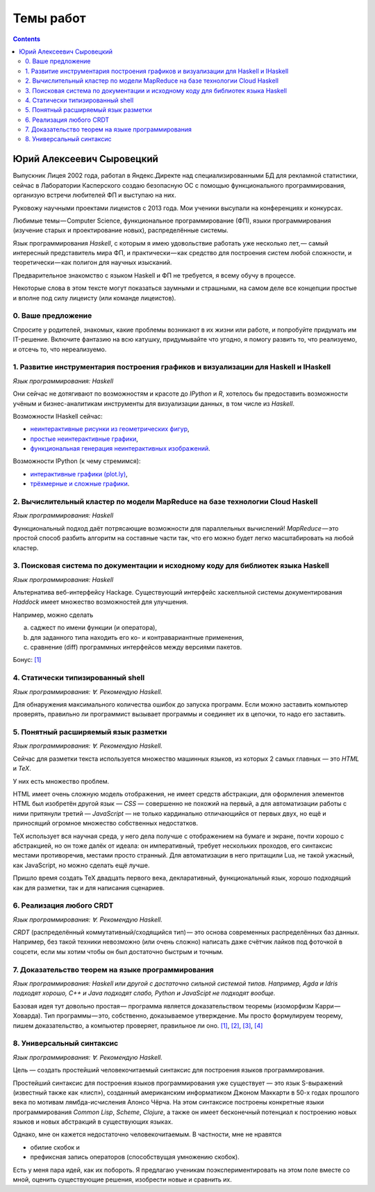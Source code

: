 ============
 Темы работ
============

.. contents::

Юрий Алексеевич Сыровецкий
--------------------------

Выпускник Лицея 2002 года,
работал в Яндекс.Директе над специализированными БД для рекламной статистики,
сейчас в Лаборатории Касперского создаю безопасную ОС
с помощью функционального программирования,
организую встречи любителей ФП и выступаю на них.

Руковожу научными проектами лицеистов с 2013 года.
Мои ученики высупали на конференциях и конкурсах.

Любимые темы — Computer Science, функциональное программирование (ФП),
языки программирования (изучение старых и проектирование новых),
распределённые системы.

Язык программирования *Haskell*,
с которым я имею удовольствие работать уже несколько лет, —
самый интересный представитель мира ФП,
и практически — как средство для построения систем любой сложности,
и теоретически — как полигон для научных изысканий.

Предварительное знакомство с языком Haskell и ФП не требуется,
я всему обучу в процессе.

Некоторые слова в этом тексте могут показаться заумными и страшными,
на самом деле все концепции простые и вполне под силу лицеисту
(или команде лицеистов).

0. Ваше предложение
```````````````````

Спросите у родителей, знакомых,
какие проблемы возникают в их жизни или работе,
и попробуйте придумать им IT-решение.
Включите фантазию на всю катушку, придумывайте что угодно,
я помогу развить то, что реализуемо, и отсечь то, что нереализуемо.

1. Развитие инструментария построения графиков и визуализации для Haskell и IHaskell
````````````````````````````````````````````````````````````````````````````````````

*Язык программирования: Haskell*

Они сейчас не дотягивают по возможностям и красоте до *IPython* и *R*,
хотелось бы предоставить возможности учёным и бизнес-аналитикам
инструменты для визуализации данных, в том числе из *Haskell*.

Возможности IHaskell сейчас:

- `неинтерактивные рисунки из геометрических фигур
  <https://begriffs.com/posts/2016-01-20-ihaskell-notebook.html>`_,
- `простые неинтерактивные графики
  <http://indiana.edu/~ppaml/HakaruTutorial.html>`_,
- `функциональная генерация неинтерактивных изображений
  <http://nbviewer.jupyter.org/github/hansroland/FunctionalImages/blob/master/notebooks/FunctionalImages.ipynb>`_.

Возможности IPython (к чему стремимся):

- `интерактивные графики (plot.ly)
  <http://nbviewer.jupyter.org/gist/msund/7ac1203ded66fe8134cc>`_,
- `трёхмерные и сложные графики
  <http://nbviewer.jupyter.org/github/empet/Math/blob/master/DomainColoring.ipynb>`_.

2. Вычислительный кластер по модели MapReduce на базе технологии Cloud Haskell
``````````````````````````````````````````````````````````````````````````````

*Язык программирования: Haskell*

Функциональный подход даёт потрясающие возможности
для параллельных вычислений!
*MapReduce* — это простой способ разбить алгоритм на составные части так,
что его можно будет легко масштабировать на любой кластер.

3. Поисковая система по документации и исходному коду для библиотек языка Haskell
`````````````````````````````````````````````````````````````````````````````````

*Язык программирования: Haskell*

Альтернатива веб-интерфейсу Hackage.
Существующий интерфейс хаскелльной системы документирования *Haddock*
имеет множество возможностей для улучшения.

Например, можно сделать

a) саджест по имени функции (и оператора),
b) для заданного типа находить его ко- и контравариантные применения,
c) сравнение (diff) программных интерфейсов между версиями пакетов.

Бонус: `[1] <https://github.com/meditans/documentator>`_

4. Статически типизированный shell
``````````````````````````````````

*Язык программирования: ∀. Рекомендую Haskell.*

Для обнаружения максимального количества ошибок до запуска программ.
Если можно заставить компьютер проверять,
правильно ли программист вызывает программы и соединяет их в цепочки,
то надо его заставить.

5. Понятный расширяемый язык разметки
`````````````````````````````````````

*Язык программирования: ∀. Рекомендую Haskell.*

Сейчас для разметки текста используется множество машинных языков,
из которых 2 самых главных — это *HTML* и *ТеХ*.

У них есть множество проблем.

HTML имеет очень сложную модель отображения, не имеет средств абстракции,
для оформления элементов HTML был изобретён другой язык — *CSS* —
совершенно не похожий на первый,
а для автоматизации работы с ними притянули третий — *JavaScript* —
не только кардинально отличающийся от первых двух,
но ещё и приносящий огромное множество собственных недостатков.

ТеХ использует вся научная среда,
у него дела получше с отображением на бумаге и экране,
почти хорошо с абстракцией, но он тоже далёк от идеала:
он императивный, требует нескольких проходов,
его синтаксис местами противоречив, местами просто странный.
Для автоматизации в него притащили Lua, не такой ужасный, как JavaScript,
но можно сделать ещё лучше.

Пришло время создать ТеХ двадцать первого века, декларативный,
функциональный язык, хорошо подходящий как для разметки,
так и для написания сценариев.

6. Реализация любого CRDT
`````````````````````````

*Язык программирования: ∀. Рекомендую Haskell.*

*CRDT* (распределённый коммутативный/сходящийся тип) — 
это основа современных распределённых баз данных.
Например, без такой техники невозможно (или очень сложно) написать
даже счётчик лайков под фоточкой в соцсети,
если мы хотим чтобы он был достаточно быстрым и точным.

7. Доказательство теорем на языке программирования
``````````````````````````````````````````````````

*Язык программирования: Haskell или другой с достаточно сильной системой типов.
Например, Agda и Idris подходят хорошо, С++ и Java подходят слабо,
Python и JavaScipt не подходят вообще.*

Базовая идея тут довольно простая —
программа является доказательством теоремы (изоморфизм Карри — Ховарда).
Тип программы — это, собственно, доказываемое утверждение.
Мы просто формулируем теорему, пишем доказательство, а компьютер проверяет,
правильное ли оно.
`[1] <https://ru.wikipedia.org/wiki/%D0%A1%D0%BE%D0%BE%D1%82%D0%B2%D0%B5%D1%82%D1%81%D1%82%D0%B2%D0%B8%D0%B5_%D0%9A%D0%B0%D1%80%D1%80%D0%B8_%E2%80%94_%D0%A5%D0%BE%D0%B2%D0%B0%D1%80%D0%B4%D0%B0>`_,
`[2] <https://en.wikibooks.org/wiki/Haskell/The_Curry%E2%80%93Howard_isomorphism>`_,
`[3] <http://lpcs.math.msu.su/~krupski/download/coq_pract.pdf>`_,
`[4] <https://github.com/lspitzner/exference>`_

8. Универсальный синтаксис
``````````````````````````

*Язык программирования: ∀. Рекомендую Haskell.*

Цель — создать простейший человекочитаемый синтаксис
для построения языков программирования.

Простейший синтаксис для построения языков программирования уже существует —
это язык S-выражений (известный также как «лисп»),
созданный американским информатиком Джоном Маккарти в 50-х годах прошлого века
по мотивам лямбда-исчисления Алонсо Чёрча.
На этом синтаксисе построены конкретные языки программирования
*Common Lisp*, *Scheme*, *Clojure*,
а также он имеет бесконечный потенциал к построению новых языков
и новых абстракций в существующих языках.

Однако, мне он кажется недостаточно человекочитаемым.
В частности, мне не нравятся

- обилие скобок и
- префиксная запись операторов (способствущая умножению скобок).

Есть у меня пара идей, как их побороть.
Я предлагаю ученикам поэкспериментировать на этом поле вместе со мной,
оценить существующие решения, изобрести новые и сравнить их.
